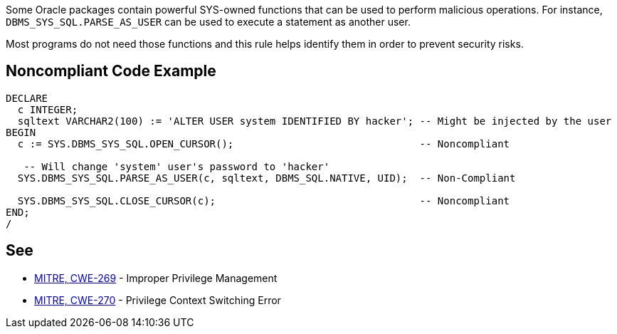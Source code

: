 Some Oracle packages contain powerful SYS-owned functions that can be used to perform malicious operations. For instance, ``++DBMS_SYS_SQL.PARSE_AS_USER++`` can be used to execute a statement as another user.


Most programs do not need those functions and this rule helps identify them in order to prevent security risks.

== Noncompliant Code Example

----
DECLARE
  c INTEGER;
  sqltext VARCHAR2(100) := 'ALTER USER system IDENTIFIED BY hacker'; -- Might be injected by the user
BEGIN
  c := SYS.DBMS_SYS_SQL.OPEN_CURSOR();                               -- Noncompliant

   -- Will change 'system' user's password to 'hacker'
  SYS.DBMS_SYS_SQL.PARSE_AS_USER(c, sqltext, DBMS_SQL.NATIVE, UID);  -- Non-Compliant

  SYS.DBMS_SYS_SQL.CLOSE_CURSOR(c);                                  -- Noncompliant
END;
/
----

== See

* https://cwe.mitre.org/data/definitions/269.html[MITRE, CWE-269] - Improper Privilege Management
* https://cwe.mitre.org/data/definitions/270.html[MITRE, CWE-270] - Privilege Context Switching Error
